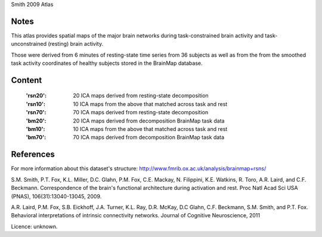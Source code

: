 Smith 2009 Atlas


Notes
-----
This atlas provides spatial maps of the major brain networks during task-constrained brain activity and task-unconstrained (resting) brain activity.

Those were derived from 6 minutes of resting-state time series from 36 subjects as well as from the from the smoothed task activity coordinates of healthy subjects stored in the BrainMap database.

Content
-------
    :'rsn20': 20 ICA maps derived from resting-state decomposition
    :'rsn10': 10 ICA maps from the above that matched across task and rest
    :'rsn70': 70 ICA maps derived from resting-state decomposition
    :'bm20': 20 ICA maps derived from decomposition BrainMap task data
    :'bm10': 10 ICA maps from the above that matched across task and rest
    :'bm70': 70 ICA maps derived from decomposition BrainMap task data


References
----------

For more information about this dataset's structure:
http://www.fmrib.ox.ac.uk/analysis/brainmap+rsns/

S.M. Smith, P.T. Fox, K.L. Miller, D.C. Glahn, P.M. Fox, C.E. Mackay, N.
Filippini, K.E. Watkins, R. Toro, A.R. Laird, and C.F. Beckmann.
Correspondence of the brain's functional architecture during activation and
rest. Proc Natl Acad Sci USA (PNAS), 106(31):13040-13045, 2009.

A.R. Laird, P.M. Fox, S.B. Eickhoff, J.A. Turner, K.L. Ray, D.R. McKay, D.C
Glahn, C.F. Beckmann, S.M. Smith, and P.T. Fox. Behavioral interpretations
of intrinsic connectivity networks. Journal of Cognitive Neuroscience, 2011

Licence: unknown.